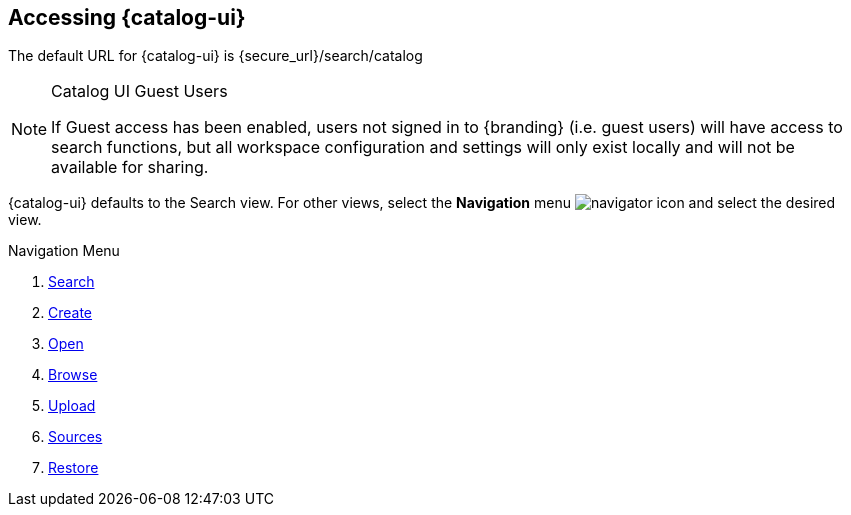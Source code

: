 :title: Accessing {catalog-ui}
:type: using
:status: published
:parent: Using {catalog-ui}
:summary: Accessing {catalog-ui}.
:order: 00

== {title}

The default URL for {catalog-ui} is \{secure_url}/search/catalog

.Catalog UI Guest Users
[NOTE]
====
If Guest access has been enabled, users not signed in to {branding} (i.e. guest users) will have access to search functions,
but all workspace configuration and settings will only exist locally
and will not be available for sharing.
====

{catalog-ui} defaults to the Search view.
For other views, select the *Navigation* menu image:navigator-icon.png[navigator icon] and select the desired view.

.Navigation Menu

. <<{using-prefix}_searching_{ddf-ui},Search>>
. <<{using-prefix}using_workspaces,Create>>
. <<{using-prefix}using_workspaces,Open>>
. <<{using-prefix}using_workspaces,Browse>>
. <<{using-prefix}uploading,Upload>>
. <<{using-prefix}sources_view,Sources>>
. <<{using-prefix}using_search_forms,Restore>>

